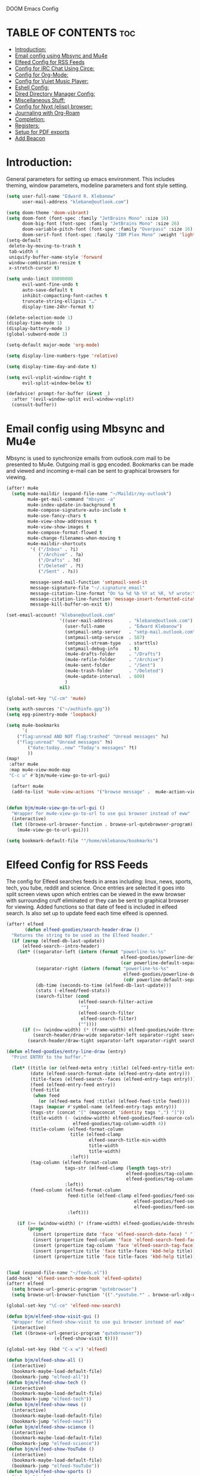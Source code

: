  DOOM Emacs Config
#+PROPERTY: header-args :tangle /home/eklebanow/.doom.d/config.el

* TABLE OF CONTENTS :toc:
- [[#introduction][Introduction:]]
- [[#email-config-using-mbsync-and-mu4e][Email config using Mbsync and Mu4e]]
- [[#elfeed-config-for-rss-feeds][Elfeed Config for RSS Feeds]]
- [[#config-for-irc-chat-using-circe][Config for IRC Chat Using Circe:]]
- [[#config-for-org-mode][Config for Org-Mode:]]
- [[#config-for-vuiet-music-player][Config for Vuiet Music Player:]]
- [[#eshell-config][Eshell Config:]]
- [[#dired-directory-manager-config][Dired Directory Manager Config:]]
- [[#miscellaneous-stuff][Miscellaneous Stuff:]]
- [[#config-for-nyxt-elisp-browser][Config for Nyxt (elisp) browser:]]
- [[#journaling-with-org-roam][Journaling with Org-Roam]]
- [[#completion][Completion:]]
- [[#registers][Registers:]]
- [[#setup-for-pdf-exports][Setup for PDF exports]]
- [[#add-beacon][Add Beacon]]

* Introduction:
General parameters for setting up emacs environment. This includes theming, window parameters, modeline parameters and font style setting.  

#+begin_src emacs-lisp
(setq user-full-name "Edward R. Klebanow"
      user-mail-address "klebane@outlook.com")

(setq doom-theme 'doom-vibrant)
(setq doom-font (font-spec :family "JetBrains Mono" :size 16)
      doom-big-font (font-spec :family "JetBrains Mono" :size 26)
      doom-variable-pitch-font (font-spec :family "Overpass" :size 16)
      doom-serif-font (font-spec :family "IBM Plex Mono" :weight 'light))
(setq-default
 delete-by-moving-to-trash t
 tab-width 4
 uniquify-buffer-name-style 'forward
 window-combination-resize t
 x-stretch-cursor t)

(setq undo-limit 80000000
      evil-want-fine-undo t
      auto-save-default t
      inhibit-compacting-font-caches t
      truncate-string-ellipsis "…"
      display-time-24hr-format t)

(delete-selection-mode 1)
(display-time-mode 1)
(display-battery-mode 1)
(global-subword-mode 1)

(setq-default major-mode 'org-mode)

(setq display-line-numbers-type 'relative)

(setq display-time-day-and-date t)

(setq evil-vsplit-window-right t
      evil-split-window-below t)

(defadvice! prompt-for-buffer (&rest _)
  :after '(evil-window-split evil-window-vsplit)
  (consult-buffer))
#+end_src

* Email config using Mbsync and Mu4e
Mbsync is used to synchronize emails from outlook.com mail to be presented to Mu4e.  Outgoing mail is gpg encoded. Bookmarks can be made and viewed and incoming e-mail can be sent to graphical browsers for viewing.

#+begin_src emacs-lisp
(after! mu4e
  (setq mu4e-maildir (expand-file-name "~/Maildir/my-outlook")
        mu4e-get-mail-command "mbsync -a"
        mu4e-index-update-in-background t
        mu4e-compose-signature-auto-include t
        mu4e-use-fancy-chars t
        mu4e-view-show-addresses t
        mu4e-view-show-images t
        mu4e-compose-format-flowed t
        mu4e-change-filenames-when-moving t
        mu4e-maildir-shortcuts
         '( ("/Inbox" . ?i)
            ("/Archive" . ?a)
            ("/Drafts" . ?d)
            ("/Deleted" . ?t)
            ("/Sent" . ?s))

         message-send-mail-function 'smtpmail-send-it
         message-signature-file "~/.signature_email"
         message-citation-line-format "On %a %d %b %Y at %R, %f wrote:\n"
         message-citation-line-function 'message-insert-formatted-citation-line
         message-kill-buffer-on-exit t))

(set-email-account! "klebane@outlook.com"
                    '((user-mail-address      . "klebane@outlook.com")
                      (user-full-name         . "Edward Klebanow")
                      (smtpmail-smtp-server   . "smtp-mail.outlook.com")
                      (smtpmail-smtp-service  . 587)
                      (smtpmail-stream-type   . starttls)
                      (smtpmail-debug-info    . t)
                      (mu4e-drafts-folder     . "/Drafts")
                      (mu4e-refile-folder     . "/Archive")
                      (mu4e-sent-folder       . "/Sent")
                      (mu4e-trash-folder      . "/Deleted")
                      (mu4e-update-interval   . 600)
                      )
                    nil)

(global-set-key "\C-cm" 'mu4e)

(setq auth-sources '("~/authinfo.gpg"))
(setq epg-pinentry-mode 'loopback)

(setq mu4e-bookmarks
      `(
	("flag:unread AND NOT flag:trashed" "Unread messages" ?u)
	("flag:unread" "Unread messages" ?n)
        ("date:today..now" "Today's messages" ?t)
        ))
(map!
 :after mu4e
 :map mu4e-view-mode-map
 "C-c u" #'bjm/mu4e-view-go-to-url-gui)

  (after! mu4e
  (add-to-list 'mu4e-view-actions '("browse message" .  mu4e-action-view-in-browser)))


(defun bjm/mu4e-view-go-to-url-gui ()
  "Wrapper for mu4e-view-go-to-url to use gui browser instead of eww"
  (interactive)
  (let ((browse-url-browser-function . browse-url-qutebrowser-program))
    (mu4e-view-go-to-url-gui)))

(setq bookmark-default-file '"/home/eklebanow/bookmarks")
#+end_src

#+RESULTS:
: /home/eklebanow/bookmarks

* Elfeed Config for RSS Feeds
The config for Elfeed searches feeds in areas including: linux, news, sports, tech, you tube, reddit and science.  Once entries are selected it goes into split screen views upon which entries can be viewed in the eww browser with surrounding cruff eliminated or they can be sent to graphical browser for viewing. Added functions so that date of feed is included in elfeed search. Is also set up to update feed each time elfeed is openned.
#+begin_src emacs-lisp
(after! elfeed
       (defun elfeed-goodies/search-header-draw ()
  "Returns the string to be used as the Elfeed header."
  (if (zerop (elfeed-db-last-update))
      (elfeed-search--intro-header)
    (let* ((separator-left (intern (format "powerline-%s-%s"
                                           elfeed-goodies/powerline-default-separator
                                           (car powerline-default-separator-dir))))
           (separator-right (intern (format "powerline-%s-%s"
                                            elfeed-goodies/powerline-default-separator
                                            (cdr powerline-default-separator-dir))))
           (db-time (seconds-to-time (elfeed-db-last-update)))
           (stats (-elfeed/feed-stats))
           (search-filter (cond
                           (elfeed-search-filter-active
                            "")
                           (elfeed-search-filter
                            elfeed-search-filter)
                           (""))))
      (if (>= (window-width) (* (frame-width) elfeed-goodies/wide-threshold))
          (search-header/draw-wide separator-left separator-right search-filter stats db-time)
        (search-header/draw-tight separator-left separator-right search-filter stats db-time)))))

(defun elfeed-goodies/entry-line-draw (entry)
  "Print ENTRY to the buffer."

  (let* ((title (or (elfeed-meta entry :title) (elfeed-entry-title entry) ""))
         (date (elfeed-search-format-date (elfeed-entry-date entry)))
         (title-faces (elfeed-search--faces (elfeed-entry-tags entry)))
         (feed (elfeed-entry-feed entry))
         (feed-title
          (when feed
            (or (elfeed-meta feed :title) (elfeed-feed-title feed))))
         (tags (mapcar #'symbol-name (elfeed-entry-tags entry)))
         (tags-str (concat "[" (mapconcat 'identity tags ",") "]"))
         (title-width (- (window-width) elfeed-goodies/feed-source-column-width
                         elfeed-goodies/tag-column-width 4))
         (title-column (elfeed-format-column
                        title (elfeed-clamp
                               elfeed-search-title-min-width
                               title-width
                               title-width)
                        :left))
         (tag-column (elfeed-format-column
                      tags-str (elfeed-clamp (length tags-str)
                                             elfeed-goodies/tag-column-width
                                             elfeed-goodies/tag-column-width)
                      :left))
         (feed-column (elfeed-format-column
                       feed-title (elfeed-clamp elfeed-goodies/feed-source-column-width
                                                elfeed-goodies/feed-source-column-width
                                                elfeed-goodies/feed-source-column-width)
                       :left)))

    (if (>= (window-width) (* (frame-width) elfeed-goodies/wide-threshold))
        (progn
          (insert (propertize date 'face 'elfeed-search-date-face) " ")
          (insert (propertize feed-column 'face 'elfeed-search-feed-face) " ")
          (insert (propertize tag-column 'face 'elfeed-search-tag-face) " ")
          (insert (propertize title 'face title-faces 'kbd-help title)))
          (insert (propertize title 'face title-faces 'kbd-help title))))))


(load (expand-file-name "~/feeds.el"))
(add-hook! 'elfeed-search-mode-hook 'elfeed-update)
(after! elfeed
  (setq browse-url-generic-program "qutebrowser")
  (setq browse-url-browser-function '((".*youtube.*" . browse-url-xdg-open) ("." . eww-browse-url)))

(global-set-key "\C-ce" 'elfeed-new-search)

(defun bjm/elfeed-show-visit-gui ()
  "Wrapper for elfeed-show-visit to use gui browser instead of eww"
  (interactive)
  (let ((browse-url-generic-program "qutebrowser"))
                  (elfeed-show-visit t))))

(global-set-key (kbd "C-x w") 'elfeed)

(defun bjm/elfeed-show-all ()
  (interactive)
  (bookmark-maybe-load-default-file)
  (bookmark-jump "elfeed-all"))
(defun bjm/elfeed-show-tech ()
  (interactive)
  (bookmark-maybe-load-default-file)
  (bookmark-jump "elfeed-tech"))
(defun bjm/elfeed-show-news ()
  (interactive)
  (bookmark-maybe-load-default-file)
  (bookmark-jump "elfeed-news"))
(defun bjm/elfeed-show-science ()
  (interactive)
  (bookmark-maybe-load-default-file)
  (bookmark-jump "elfeed-science"))
(defun bjm/elfeed-show-YouTube ()
  (interactive)
  (bookmark-maybe-load-default-file)
  (bookmark-jump "elfeed-YouTube"))
(defun bjm/elfeed-show-sports ()
  (interactive)
  (bookmark-maybe-load-default-file)
  (bookmark-jump "elfeed-sports"))

(after! elfeed
(set-face-attribute 'elfeed-search-unread-title-face
                      nil
                      :weight 'normal
                      :foreground (face-attribute 'default :foreground)))

(map!
:after elfeed
:map elfeed-search-mode-map
   "C-c a" #'bjm/elfeed-show-all
   "C-c t" #'bjm/elfeed-show-tech
   "C-c s" #'bjm/elfeed-show-sports
   "C-c y" #'bjm/elfeed-show-YouTube
   "C-c w" #'bjm/elfeed-show-science
   "C-c n" #'bjm/elfeed-show-news
   "C-c u" #'elfeed-update)

(after! elfeed
(elfeed-goodies/setup)
(setq elfeed-goodies/entry-pane-size 0.5)
(add-hook 'elfeed-show-mode-hook 'visual-line-mode)
(evil-define-key 'normal elfeed-show-mode-map
  (kbd "J") 'elfeed-goodies/split-show-next
(kbd "K") 'elfeed-goodies/split-show-prev)
(evil-define-key 'normal elfeed-search-mode-map
  (kbd "J") 'elfeed-goodies/split-show-next
  (kbd "K") 'elfeed-goodies/split-show-prev)
(setq elfeed-goodies/tag-column-width 12)
(setq elfeed-goodies/log-window-position 'bottom)
(setq elfeed-goodies/log-window-size 0.8)
(setq elfeed-goodies/powerline-default-separator 'arrow))

(defcustom eww-buffer-max-height 0.7
  "Maximum height for the eww buffer window."
  :group 'eww
  :type 'integer)
(setq eww-buffer-max-height 0.7)

#+end_src

#+RESULTS:
: 0.7

* Config for IRC Chat Using Circe:
#+begin_src emacs-lisp
(after! circe
  (set-irc-server! "irc.us.libera.chat"
	    '(:tls t
	      :port 6697
	      :nick "klebane"
	      :sasl-username "klebane"
	      :sasl-password "dairycow"
	      :channels ("#gentoo"))))
#+end_src

* Config for Org-Mode:
Setup for org documents including wrapping, spell checking, dictionary use and org-capture templates.  I-spell is used instead of A-spell.  Searching is by swiper
#+begin_src emacs-lisp
(setq org-journal-enable-agenda-integration 't)

 (after! org
 (add-hook 'visual-line-mode-hook #'visual-fill-column-mode)
   (setq visual-fill-column-width 80)
   (setq-default visual-fill-column-center-text t))

 (global-set-key "\C-s" 'swiper)

 (after! flyspell (require 'flyspell-lazy) (flyspell-lazy-mode 1))

 (after! flyspell (add-hook 'text-mode-hook 'flyspell-mode))
    (setq ispell-program-name "hunspell")
    (setq ispell-dictionary "en_US")

 (global-set-key "\C-ck" 'flyspell-correct-previous)

 (setq +org-capture-journal-file '"~/cal/journal.org")
 (after! org
   (setq org-startup-indented t)
   (setq org-superstar-headline-bullets-list '("⁖"))
   (setq org-agenda-files '("~/org/"))
   (setq org-odt-preferred-output-format "doc"))
#+end_src

* Config for Vuiet Music Player:
The vuiet music player is used with keybindings for shortcuts.

| _COMMAND_                  | _DESCRIPTION_                 | _KEYBINDING_ |
|----------------------------+-------------------------------+--------------|
| vuiet-next                 | /vuiet-next-track/            | SPC vn       |
| vuiet-previous             | /play previous track/         | SPC vp       |
| vuiet-replay               | /replay track/                | SPC vr       |
| vuiet-play-loved-tracks    | /play loved tracks randomly/  | SPC vl       |
| vuiet-play-loved-track     | /play a specific loved track/ | SPC vtt      |
| vuiet-play-album           | /pick a whole album to play/  | SPC va       |
| vuiet-play-track-search    | /search to find a track/      | SPC vts      |
| vuiet-playing-track-lyrics | /show track lyrics/           | SPC vtl      |

#+begin_src emacs-lisp
(map! :leader
      (:prefix ("v" . "vuiet")
       :desc "vuiet-stop" "s" #'vuiet-stop
       :desc "vuiet-next" "n" #'vuiet-next
       :desc "vuiet-previous" "p" #'vuiet-previous
       :desc "vuiet-replay" "r" #'vuiet-replay
       :desc "vuiet-play-loved-tracks" "l" #'vuiet-play-loved-tracks
       :desc "vuiet-play-loved-track" "tt" #'vuiet-play-loved-track
       :desc "vuiet-play-album" "a" #'vuiet-play-album
       :desc "vuiet-play-track-search" "ts" #'vuiet-play-track-search
       :desc "vuiet-play-track-lyrics" "tl" #'vuiet-playing-track-lyrics))
#+end_src


* Eshell Config:
#+begin_src emacs-lisp
(eshell-git-prompt-use-theme 'powerline)
#+end_src

* Dired Directory Manager Config:
#+begin_src emacs-lisp

(setq dired-guess-shell-alist-user '(("\\.pdf$" "nohup xdg-open * </dev/null >/dev/null 2>&1 &")))
#+end_src

* Miscellaneous Stuff:
#+begin_src emacs-lisp

(custom-set-variables
 '(package-selected-packages
   (quote
    (powerline telephone-line company-try-hard mu4e-alert flyspell-correct-ivy helm-flyspell flyspell-correct-helm flyspell-correct-avy-menu flyspell-lazy info-colors elfeed-org org-msg youdao-dictionary swiper-helm vuiet org-journal link-hint excorporate eww-lnum counsel company calfw-ical)))
 '(send-mail-function (quote smtpmail-send-it)))
(custom-set-faces
 '(default ((t (:background "#2a2e38")))))
#+end_src
* Config for Nyxt (elisp) browser:

Call an Emacs command and have a Nyxt open and listen to us from a REPEL. We need to run the browser, and to connect Swank and Slime.
#+begin_src emacs-lisp

(setq engine/browser-function 'nyxt-browse-url)

(after! engine-mode

(defun my/start-and-connect-to-nyxt (&optional no-maximize)
  "Start Nyxt with swank capabilities."
  (interactive)
  (async-shell-command (format "nyxt -e \"(nyxt-user::start-swank)\""))
  (sleep-for my/slime-nyxt-delay)
  (my/slime-connect "localhost" "4006")
  (unless no-maximize (my/slime-repl-send-string "(toggle-fullscreen)")))

(defun my/slime-connect (host port)
  (defun true (&rest args) 't)
  (advice-add 'slime-check-version :override #'true)
  (slime-connect host port)
  (sleep-for my/slime-nyxt-delay)
  (advice-remove 'slime-check-version #'true))

(defun my/slime-repl-send-string (sexp)
  (defun true (&rest args) 't)
  (advice-add 'slime-check-version :override #'true)
  (if (slime-connected-p)
      (slime-repl-send-string sexp)
    (error "Slime is not connected to Nyxt. Run `my/start-and-connect-to-nyxt' first."))
  (sleep-for my/slime-nyxt-delay)
  (advice-remove 'slime-check-version #'true))

(defun my/browse-url-nyxt (url &optional buffer-title)
  (interactive "sURL: ")
  (my/slime-repl-send-string
   (format
    "(buffer-load \"%s\" %s)"
    url
    (if buffer-title (format ":buffer (make-buffer :title \"%s\")" buffer-title) ""))))

(defun browse-url-nyxt (url &optional new-window)
  (interactive "sURL: ")
  (unless (slime-connected-p) (my/start-and-connect-to-nyxt))
  (my/browse-url-nyxt url)))
(defengine amazon
  "https://www.amazon.com/s/ref=nb_sb_noss?field-keywords=%s")

(defengine duckduckgo
  "https://duckduckgo.com/?q=%s"
  :keybinding "d")

(defengine github
  "https://github.com/search?ref=simplesearch&q=%s")

(defengine google
  "http://www.google.com/search?ie=utf-8&oe=utf-8&q=%s"
  :keybinding "g")

(defengine google-images
  "http://www.google.com/images?hl=en&source=hp&biw=1440&bih=795&gbv=2&aq=f&aqi=&aql=&oq=&q=%s")

(defengine google-maps
  "http://maps.google.com/maps?q=%s"
  :docstring "Mappin' it up.")

(defengine stack-overflow
  "https://stackoverflow.com/search?q=%s")

(defengine twitter
  "https://twitter.com/search?q=%s")

(defengine wikipedia
  "http://www.wikipedia.org/search-redirect.php?language=en&go=Go&search=%s"
  :keybinding "w"
  :docstring "Searchin' the wikis.")

(defengine wiktionary
  "https://www.wikipedia.org/search-redirect.php?family=wiktionary&language=en&go=Go&search=%s")

(defengine youtube
  "http://www.youtube.com/results?aq=f&oq=&search_query=%s")
  #+end_src
* Journaling with Org-Roam
Org-Roam is set up to be my second brain.  I can capture information on a certain date and time and then revisit it as necessary...no memory required       .

 #+begin_src emacs-lisp
(after! org
  (use-package! org-roam
  :init
  (setq org-roam-v2-ack t)
  (map! :leader
        :prefix "n"
        :desc "org-roam" "l" #'org-roam-buffer-toggle
        :desc "org-roam-node-insert" "i" #'org-roam-node-insert
        :desc "org-roam-node-find" "f" #'org-roam-node-find
        :desc "org-roam-ref-find" "r" #'org-roam-ref-find
        :desc "org-roam-show-graph" "g" #'org-roam-show-graph
        :desc "org-roam-capture" "c" #'org-roam-capture)
  :config
  (org-roam-setup)))

  (add-hook 'org-roam-mode-hook #'turn-on-visual-line-mode)
  (setq org-roam-capture-templates
        '(("d" "default" plain
           "%?"
           :if-new (file+head "${slug}.org"
                              "#+title: ${title}\n")
           :unnarrowed t)))
 (use-package! org-roam-dailies
  :init
  (map! :leader
        :prefix "n"
        :desc "org-roam-dailies-capture-today" "j" #'org-roam-dailies-capture-today)
  :custom
  (org-roam-directory "~/RoamNotes")
  (org-roam-completion-everywhere t)
  (org-roam-dailies-capture-templates
    '(("d" "default" entry "* %<%I:%M %p>: %?"
       :if-new (file+head "%<%Y-%m-%d>.org" "#+title: %<%Y-%m-%d>\n"))))
  :bind (("C-c n l" . org-roam-buffer-toggle)
         ("C-c n f" . org-roam-node-find)
         ("C-c n i" . org-roam-node-insert)
         :map org-mode-map
         ("C-M-i" . completion-at-point)
         :map org-roam-dailies-map
         ("Y" . org-roam-dailies-capture-yesterday)
         ("T" . org-roam-dailies-capture-tomorrow))
  :bind-keymap
  ("C-c n d" . org-roam-dailies-map)
  :config
  (require 'org-roam-dailies))
  #+end_src
* Completion:
Use vertico for streamlined completion and other niceties provided by marginalia.
#+begin_src emacs-lisp
(use-package vertico
  :ensure t
  :bind (:map vertico-map
         ("C-j" . vertico-next)
         ("C-k" . vertico-previous)
         ("C-f" . vertico-exit)
         :map minibuffer-local-map
         ("M-h" . backward-kill-word))
  :custom
  (vertico-cycle t)
  :init
  (vertico-mode))

(use-package savehist
  :init
  (savehist-mode))

(use-package marginalia
  :after vertico
  :ensure t
  :custom
  (marginalia-annotators '(marginalia-annotators-heavy marginalia-annotators-light nil))
  :init
  (marginalia-mode))
#+end_src
  #+RESULTS:
  : marginalia


* Registers:
REGISTERS
Emacs registers are compartments where you can save text, rectangles and positions for later use. Once you save text or a rectangle in a register, you can copy it into the buffer once or many times; once you save a position in a register, you can jump back to that position once or many times.  The default GNU Emacs keybindings for these commands (with the exception of counsel-register) involves ‘C-x r’ followed by one or more other keys.  I wanted to make this a little more user friendly, and since I am using Doom Emacs, I choose to replace the ‘C-x r’ part of the key chords with ‘SPC r’.

| _COMMAND_                        | _DESCRIPTION_                     | _KEYBINDING_ |
|----------------------------------+-----------------------------------+--------------|
| copy to register                 | /copy to register/                | SPC rc       |
| Frameset to register             | /Frameset to register/            | SPC rf       |
| insert-register                  | /Insert contents of register/     | SPC ri       |
| jump-to-register                 | /Jump to register/                | SPC rj       |
| list-registers                   | /List registers/                  | SPC rl       |
| number-to-register               | /Number to register/              | SPC rn       |
| counsel-register                 | /View a register/                 | SPC rv       |
| window-configuration-to-register | /Window configuration to register | SPC rw       |
| increment-register               | /Increment register/              | SPC r+       |
| point-to-register                | /Point to register/               | SPC rSPC     |
|----------------------------------+-----------------------------------+--------------|

#+begin_src emacs-lisp

(map! :leader
      (:prefix ("r" . "registers")
       :desc "Copy to register" "c" #'copy-to-register
       :desc "Frameset to register" "f" #'frameset-to-register
       :desc "Insert contents of register" "i" #'insert-register
       :desc "Jump to register" "j" #'jump-to-register
       :desc "List registers" "l" #'list-registers
       :desc "Number to register" "n" #'number-to-register
       :desc "Interactively choose a register" "r" #'counsel-register
       :desc "View a register" "v" #'view-register
       :desc "Window configuration to register" "w" #'window-configuration-to-register
       :desc "Increment register" "+" #'increment-register
       :desc "Point to register" "SPC" #'point-to-register))

#+end_src

#+RESULTS:
: point-to-register

* Setup for PDF exports
Here I use a setup file which is linked to each time a pdf is exported to get beautiful pdf exports
#+begin_src emacs-lisp
(with-eval-after-load 'ox-latex
(add-to-list 'org-latex-classes
             '("org-plain-latex"
               "\\documentclass{article}
           [NO-DEFAULT-PACKAGES]
           [PACKAGES]
           [EXTRA]"
               ("\\section{%s}" . "\\section*{%s}")
               ("\\subsection{%s}" . "\\subsection*{%s}")
               ("\\subsubsection{%s}" . "\\subsubsection*{%s}")
               ("\\paragraph{%s}" . "\\paragraph*{%s}")
               ("\\subparagraph{%s}" . "\\subparagraph*{%s}"))))
(setq org-latex-toc-command "\\tableofcontents \\clearpage")
#+end_src
* Add Beacon
Beacon causes cursor to be more apparent when moving between large areas
#+begin_src emacs-lisp
(beacon-mode 1)
(setq beacon-dont-blink-commands nil)
(setq beacon-blink-when-point-moves-vertically t)
#+end_src
